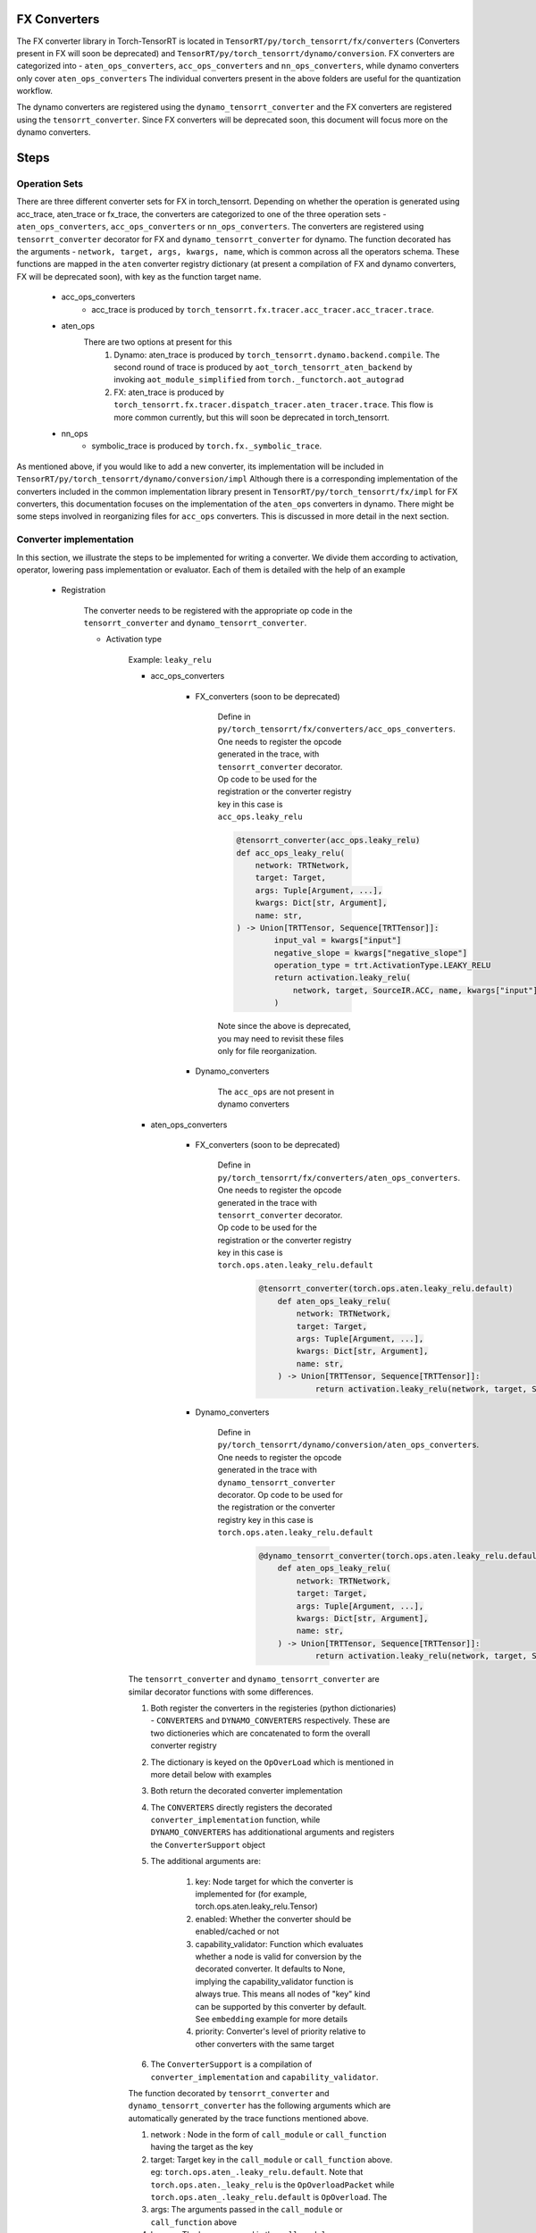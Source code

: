 .. _conversion:

FX Converters
==================
The FX converter library in Torch-TensorRT is located in ``TensorRT/py/torch_tensorrt/fx/converters`` (Converters present in FX will soon be deprecated) and ``TensorRT/py/torch_tensorrt/dynamo/conversion``.
FX converters are categorized into - ``aten_ops_converters``, ``acc_ops_converters`` and ``nn_ops_converters``, while dynamo converters only cover ``aten_ops_converters``
The individual converters present in the above folders are useful for the quantization workflow.

The dynamo converters are registered using the ``dynamo_tensorrt_converter`` and the FX converters are registered using the ``tensorrt_converter``.
Since FX converters will be deprecated soon, this document will focus more on the dynamo converters.


Steps
==================

Operation Sets
-------------------
There are three different converter sets for FX in torch_tensorrt. Depending on whether the operation is generated using acc_trace, aten_trace or fx_trace, the converters are categorized to one of the three operation sets - 
``aten_ops_converters``, ``acc_ops_converters`` or ``nn_ops_converters``.  The converters are registered using ``tensorrt_converter`` decorator for FX and ``dynamo_tensorrt_converter`` for dynamo. The function decorated
has the arguments - ``network, target, args, kwargs, name``,  which is common across all the operators schema.
These functions are mapped in the ``aten`` converter registry dictionary (at present a compilation of FX and dynamo converters, FX will be deprecated soon), with key as the function target name.
    
    * acc_ops_converters
        *  acc_trace is produced by ``torch_tensorrt.fx.tracer.acc_tracer.acc_tracer.trace``.
    * aten_ops
        There are two options at present for this
            #.   Dynamo: aten_trace is produced by ``torch_tensorrt.dynamo.backend.compile``. The second round of trace is produced by ``aot_torch_tensorrt_aten_backend`` by invoking ``aot_module_simplified`` from ``torch._functorch.aot_autograd``
            #.   FX: aten_trace is produced by ``torch_tensorrt.fx.tracer.dispatch_tracer.aten_tracer.trace``. This flow is more common currently, but this will soon be deprecated in torch_tensorrt.
    * nn_ops
        *  symbolic_trace is produced by ``torch.fx._symbolic_trace``.

As mentioned above, if you would like to add a new converter, its implementation will be included in ``TensorRT/py/torch_tensorrt/dynamo/conversion/impl``
Although there is a corresponding implementation of the converters  included in the common implementation library present in ``TensorRT/py/torch_tensorrt/fx/impl`` for FX converters, this documentation focuses on the implementation of the ``aten_ops`` converters in dynamo. There might be some steps involved in reorganizing files for ``acc_ops`` converters. This is discussed in more detail in the next section.


Converter implementation
------------------------
In this section, we illustrate the steps to be implemented for writing a converter. We divide them according to activation, operator, lowering pass implementation or evaluator.
Each of them is detailed with the help of an example

    * Registration
        
        The converter needs to be registered with the appropriate op code in the ``tensorrt_converter`` and ``dynamo_tensorrt_converter``. 
        
        * Activation type

            Example: ``leaky_relu``
            
            * acc_ops_converters

                * FX_converters (soon to be deprecated)
                
                    Define in ``py/torch_tensorrt/fx/converters/acc_ops_converters``. One needs to register the opcode generated in the trace, with ``tensorrt_converter`` decorator. Op code to be used for the registration or the converter registry key in this case is ``acc_ops.leaky_relu``

                    .. code-block:: python

                        @tensorrt_converter(acc_ops.leaky_relu)
                        def acc_ops_leaky_relu(
                            network: TRTNetwork,
                            target: Target,
                            args: Tuple[Argument, ...],
                            kwargs: Dict[str, Argument],
                            name: str,
                        ) -> Union[TRTTensor, Sequence[TRTTensor]]:
                                input_val = kwargs["input"]
                                negative_slope = kwargs["negative_slope"]
                                operation_type = trt.ActivationType.LEAKY_RELU
                                return activation.leaky_relu(
                                    network, target, SourceIR.ACC, name, kwargs["input"], kwargs["negative_slope"]
                                )

                    Note since the above is deprecated, you may need to revisit these files only for file reorganization.

                * Dynamo_converters

                    The ``acc_ops`` are not present in dynamo converters
            
            * aten_ops_converters

                * FX_converters (soon to be deprecated)

                    Define in ``py/torch_tensorrt/fx/converters/aten_ops_converters``. One needs to register the opcode generated in the trace with ``tensorrt_converter`` decorator. Op code to be used for the registration or the converter registry key in this case is ``torch.ops.aten.leaky_relu.default``

                        .. code-block:: python
            
                            @tensorrt_converter(torch.ops.aten.leaky_relu.default)
                                def aten_ops_leaky_relu(
                                    network: TRTNetwork,
                                    target: Target,
                                    args: Tuple[Argument, ...],
                                    kwargs: Dict[str, Argument],
                                    name: str,
                                ) -> Union[TRTTensor, Sequence[TRTTensor]]:
                                        return activation.leaky_relu(network, target, SourceIR.ATEN, name, args[0], args[1])

                * Dynamo_converters

                    Define in ``py/torch_tensorrt/dynamo/conversion/aten_ops_converters``. One needs to register the opcode generated in the trace with ``dynamo_tensorrt_converter`` decorator. Op code to be used for the registration or the converter registry key in this case is ``torch.ops.aten.leaky_relu.default``

                        .. code-block:: python
            
                            @dynamo_tensorrt_converter(torch.ops.aten.leaky_relu.default)
                                def aten_ops_leaky_relu(
                                    network: TRTNetwork,
                                    target: Target,
                                    args: Tuple[Argument, ...],
                                    kwargs: Dict[str, Argument],
                                    name: str,
                                ) -> Union[TRTTensor, Sequence[TRTTensor]]:
                                        return activation.leaky_relu(network, target, SourceIR.ATEN, name, args[0], args[1])

            The ``tensorrt_converter`` and ``dynamo_tensorrt_converter`` are similar decorator functions with some differences. 
            
            #. Both register the converters in the registeries (python dictionaries) - ``CONVERTERS`` and ``DYNAMO_CONVERTERS`` respectively. These are two dictioneries which are concatenated to form the overall converter registry 
            #. The dictionary is keyed on the ``OpOverLoad`` which is mentioned in more detail below with examples 
            #. Both return the decorated converter implementation
            #. The ``CONVERTERS`` directly registers the decorated ``converter_implementation`` function, while ``DYNAMO_CONVERTERS`` has additionational arguments and registers the ``ConverterSupport`` object
            #. The additional arguments are:

                .. code-block:: python
                    def dynamo_tensorrt_converter(
                        key: Target,
                        enabled: bool = True,
                        capability_validator: Optional[Callable[[Node], bool]] = None,
                        priority: ConverterPriority = ConverterPriority.STANDARD,
                    ) -> Callable[[Any], Union[TRTTensor, Sequence[TRTTensor]]]:

                #. key: Node target for which the converter is implemented for (for example, torch.ops.aten.leaky_relu.Tensor)
                #. enabled: Whether the converter should be enabled/cached or not
                #. capability_validator: Function which evaluates whether a node is valid for conversion by the decorated converter. It defaults to None, implying the capability_validator function is always true. This means all nodes of "key" kind can be supported by this converter by default. See ``embedding`` example for more details
                #. priority: Converter's level of priority relative to other converters with the same target

            #. The ``ConverterSupport`` is a compilation of ``converter_implementation`` and ``capability_validator``.


            The function decorated by ``tensorrt_converter`` and ``dynamo_tensorrt_converter`` has the following arguments which are automatically generated by the trace functions mentioned above.
            
            #. network : Node in the form of ``call_module`` or ``call_function`` having the target as the key
            #. target: Target key in the ``call_module`` or ``call_function`` above. eg: ``torch.ops.aten_.leaky_relu.default``. Note that ``torch.ops.aten._leaky_relu`` is the ``OpOverloadPacket`` while ``torch.ops.aten_.leaky_relu.default`` is ``OpOverload``. The 
            #. args: The arguments passed in the ``call_module`` or ``call_function`` above
            #. kwargs: The kwargs passed in the ``call_module`` or ``call_function`` above
            #. name: String containing the name of the target

            As a user writing new converters, one just needs to take care that the approriate arguments are extracted from the trace generated to the implementation function in the implementation lib function ``activation.leaky_relu`` (which we will discuss below in detail). As one can see in the example above, the trace for ``acc_op`` and ``aten_op`` is different.
            ``Acc_ops`` has arguments in the ``args`` whereas ``aten_ops`` has arguments in the ``kwargs`` in the trace.


        * Operation type

            Example: ``fmod``

            It follows the same steps as the above converter. In this case the opcode is ``torch.ops.aten.fmod.Scalar`` or ``torch.ops.aten.fmod.Tensor``. 
            Hence both the opcodes are registered in ``py/torch_tensorrt/fx/converters/aten_ops_converters`` and ``py/torch_tensorrt/dynamo/conversion/aten_ops_converters``.  The opcode is ``acc_ops.fmod`` in ``py/torch_tensorrt/fx/converters/acc_ops_converters``.
            Note that ``torch.ops.aten.fmod`` is the ``OpOverLoadPacket`` while the registry is keyed on ``torch.ops.aten.fmod.Scalar`` or ``torch.ops.aten.fmod.Tensor``, which is ``OpOverLoad``

            Example: ``embedding``

            It follows the same steps as the above converter. In this case the opcode is ``torch.ops.aten.embedding.default``. 
            There are some converters which have special cases to be accounted for. In those cases, one should use ``capability_validators`` to register the converter using ``@dynamo_tensorrt_converter``
            We illustrate this through ``torch.ops.aten.embedding.default``. It has parameters - ``scale_grad_by_freq`` and ``sparse`` which are not currently supported by the implementation.
            In such cases we can write validator ``embedding_param_validator`` which implements that given those paramters the converter is not supported and register the converter by 
                
                .. code-block:: python
                    @dynamo_tensorrt_converter(
                        torch.ops.aten.embedding.default, capability_validator=embedding_param_validator
                    )

            So if there is a new converted in which certain special cases are not to be supported then they can be specified in the ``capability_validator``.
        
        * Evaluator type

            Example: ``operator.getitem``

            Evaluators are categorized as so since they do not make any modification to the graph. This is implemented in ``py/torch_tensorrt/dynamo/conversion/op_evaluators.py``, with the corresponding ``capbility_validator``.
            The opcode is ``operator.getitem``.


    * Implementation Library

        The converters across all the above three opsets have the common implementation library. FX converters would be ``py/torch_tensorrt/fx/converters/impl`` and dynamo converters would be ``py/torch_tensorrt/dynamo/conversion/impl``
        Again as mentioned above, one should focus on the dynamo converters which are implemented in ``py/torch_tensorrt/dynamo/conversion/impl``
        
        * Activation

            Example: ``leaky_relu``
        
            The implementation is to be placed in present in ``py/torch_tensorrt/fx/impl/activation.py``. This is where all the activation functions are defined and implemented.
            
            .. code-block:: python

                def leaky_relu(
                    network: TRTNetwork,
                    target: Target,
                    source_ir: Optional[SourceIR],
                    name: str,
                    input_val: TRTTensor,
                    alpha: Optional[Any],
                ):
                    #implementation

            The implementation function has the following arguments.

            #. network : ``network`` passed from the decorated function registration
            #. target: ``target`` passed from the decorated function registration
            #. source_ir: Enum attribute. ``SourceIR`` enum is defined in ``py/torch_tensorrt/fx/converters/impl/converter_utils``
            #. name: ``name`` passed from the decorated function registration
            #. input_val: Approriate arguments extracted from the decorated function registration from args or kwargs
            #. alpha: Approriate arguments extracted from the decorated function registration from args or kwargs. If not None, it will set the alpha attribute of the created TensorRT activation layer eg: Used in leaky_relu, elu, hardtanh           
            #. beta: Approriate arguments extracted from the decorated function registration from args or kwargs. If not None, it will set the beta attribute of the created TensorRT activation layer eg: Used in hardtanh
            #. dyn_range_fn: A optional function which takes the dynamic range of a TensorRT Tensor and returns the output dynamic range

            The implementation functions call the ``convert_activation`` function in ``py/torch_tensorrt/fx/impl/activation.py``. This function will add the approriate activation layer via ``network.add_activation``.
        
        * Operator
        
            The implementation is to be placed in ``py/torch_tensorrt/fx/impl/elementwise/ops.py`` for FX and ``py/torch_tensorrt/dynamo/conversion/impl`` for dynamo. This is where all the elementwise functions are defined and implemented.
            For a new operator, one should identify the category to which it belongs. Following are some examples

            #. Elementwise operators like ``fmod`` is present in ``py/torch_tensorrt/dynamo/conversion/impl/elementwise``. The ``py/torch_tensorrt/fx/impl/elementwise/base`` contains base functions for elementwise operator.
            #. Unary operators like ``sqrt`` will be present in ``py/torch_tensorrt/dynamo/conversion/impl/unary``. The ``py/torch_tensorrt/fx/impl/unary/base`` contains base functions for unary operator.
            #. Normalization operators like ``softmax``, ``layer_norm``, ``batch_norm`` will be present in ``py/torch_tensorrt/dynamo/conversion/impl/normalization``. Since there are no base operations common to all, there is no base file. But one can choose to implement a base file, if there are common functions across all normalization operations
            #. Individual operators like ``slice``, ``select``, ``where``, ``embedding`` will be present in ``py/torch_tensorrt/dynamo/conversion/impl/*.py``. They will have individual operator implementation with the same API structure as above but with different individual arguments
            
            Please note that the above operators would have common functions to be implemented which should be placed in 
            ``py/torch_tensorrt/dynamo/conversion/impl/converter_utils.py``


    * Lowering type

        There are some converters which can be decomposed into suboperations and need not have seperate converter registration.
        Such converters can be implemented via ``lowering passes``

        Example: ``addmm``
        
        The decompositions are registered via ``register_decomposition`` in ``py/torch_tensorrt/dynamo/backend/lowering/_decompositions.py``
        We define ``addmm_replacement`` and replace it with the torch ops, which will have their corresponding converters called.

        .. code-block:: python

            @register_decomposition(torch.ops.aten.addmm, registry=DECOMPOSITIONS)
            def addmm_replacement(
                input_: torch.Tensor, mat1: torch.Tensor, mat2: torch.Tensor, *, beta=1, alpha=1
            ) -> torch.Tensor:
                return torch.add(
                    torch.mul(input_, beta), torch.mul(torch.matmul(mat1, mat2), alpha)
                )


       
Tests
-----

* FX testing: 
    
    Implement the fx tests in ``py/torch_tensorrt/fx/test/converters/aten_op/test_<operator_name>_aten.py``. Derive the test class from ``DispatchTestCase``, with parameterized testing to implement different test cases. Check for the following two conditions
    
    #. Compare the results for ``dispatch_tracer.aten_trace`` and torch.
    #. Test the ``expected_op``. You can find examples in the above tests. This op will be called by the model and needs to be specified in the test so that the test checks that the approriate converter is invoked
        
The tests should fail if any of the above two conditions fail

* Dynamo testing: 
    
    Dynamo tests are present for the lowering ops in ``py/torch_tensorrt/dynamo/backend/test/test_decompositions.py``. The above converters will soon be ported to dynamo tests
    
    #. Compare the results for ``fx.symbolic_trace`` and ``torch_tensorrt.dynamo.compile``.
    #. Test for the ``expected_op`` and the ``unexpected_op``. 
        
        #. ``expected_op``: Operations the operations are lowered to. eg: ``mul`` and ``add`` for ``addmm``
        #. Note that specify that ``disable_passes= True`` for cases where you would not want lowering passes (which should be the default when testing converters)
        #. ``unexpected_op``: Original operation. eg: ``addmm`` for ``addmm``
        
The tests should fail if any of the above two conditions fail
